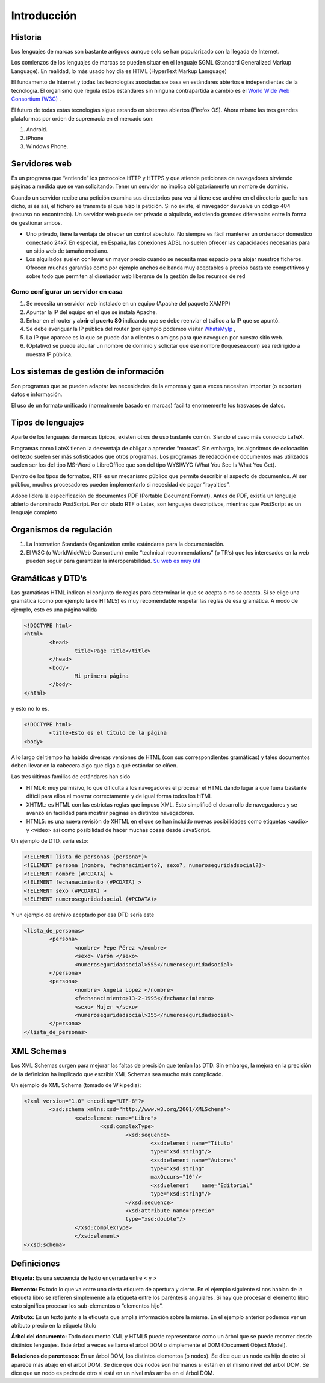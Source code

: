 ﻿============
Introducción
============

Historia
========

Los lenguajes de marcas son bastante antiguos aunque solo se han popularizado con la llegada de Internet. 

Los comienzos de los lenguajes de marcas se pueden situar en el lenguaje SGML (Standard Generalized Markup Language). En realidad, lo más usado hoy día es HTML (HyperText Markup Lamguage)

El fundamento de Internet y todas las tecnologías asociadas se basa en estándares abiertos e
independientes de la tecnología. El organismo que regula estos estándares sin ninguna contrapartida a cambio es el `World Wide Web Consortium (W3C) <http://www.w3c.org>`_ . 

El futuro de todas estas tecnologías sigue estando en sistemas abiertos (Firefox OS). Ahora mismo las tres grandes plataformas por orden de supremacía en el mercado son:

1. Android.
2. iPhone
3. Windows Phone.

Servidores web
==============

Es un programa que “entiende” los protocolos HTTP y HTTPS y que atiende peticiones de navegadores
sirviendo páginas a medida que se van solicitando. Tener un servidor no implica obligatoriamente un nombre de dominio.

Cuando un servidor recibe una petición examina sus directorios para ver si tiene ese archivo en
el directorio que le han dicho, si es así, el fichero se transmite al que hizo la petición. Si no existe, el navegador devuelve un código 404 (recurso no encontrado). Un servidor web puede ser privado o alquilado, existiendo grandes diferencias entre la forma de gestionar ambos.



* Uno privado, tiene la ventaja de ofrecer un control absoluto. No siempre es fácil mantener un ordenador doméstico conectado 24x7. En especial, en España, las  conexiones ADSL no suelen ofrecer las capacidades necesarias para un sitio web de tamaño mediano.

* Los alquilados suelen conllevar un mayor precio cuando se necesita mas espacio para alojar nuestros ficheros. Ofrecen muchas garantías como por ejemplo anchos de banda muy aceptables a precios bastante competitivos y sobre todo que permiten al diseñador web liberarse de la gestión de los recursos de red


Como configurar un servidor en casa
------------------------------------------------------


1. Se necesita un servidor web instalado en un equipo (Apache del paquete XAMPP)

2. Apuntar la IP del equipo en el que se instala Apache.

3. Entrar en el router y **abrir el puerto 80** indicando que se debe reenviar el tráfico a la IP que se apuntó.

4. Se debe averiguar la IP pública del router (por ejemplo podemos visitar `WhatsMyIp <http://whatsmyip.org>`_ ,

5. La IP que aparece es la que se puede dar a clientes o amigos para que naveguen por nuestro sitio web.

6. (Optativo) se puede alquilar un nombre de dominio y solicitar que ese nombre (loquesea.com) sea redirigido a nuestra IP pública.



Los sistemas de gestión de información
======================================

Son programas que se pueden adaptar las necesidades de la empresa y que a veces necesitan
importar (o exportar) datos e información.

El uso de un formato unificado (normalmente basado en marcas) facilita enormemente los
trasvases de datos.

Tipos de lenguajes
==================

Aparte de los lenguajes de marcas típicos, existen otros de uso bastante común. Siendo el caso más conocido LaTeX.

Programas como LateX tienen la desventaja de obligar a aprender “marcas”. Sin embargo, los algoritmos de colocación del texto suelen ser más sofisticados que otros programas. Los programas de redacción de documentos más utilizados suelen ser los del tipo MS-Word o LibreOffice que son del tipo WYSIWYG (What You See Is What You Get).

Dentro de los tipos de formatos, RTF es un mecanismo público que permite describir el aspecto de documentos. Al ser público, muchos procesadores pueden implementarlo si necesidad de pagar “royalties”.

Adobe lidera la especificación de documentos PDF (Portable Document Format). Antes de
PDF, existía un lenguaje abierto denominado PostScript. Por otr olado RTF o Latex, son lenguajes descriptivos, mientras que PostScript es un lenguaje completo

Organismos de regulación
========================
1. La Internation Standards Organization emite estándares para la documentación.
2. El W3C (o WorldWideWeb Consortium) emite “technical recommendations” (o TR’s) que los interesados en la web pueden seguir para garantizar la interoperabilidad. `Su web es muy útil <http://www.w3c.org>`_ 

Gramáticas y DTD’s
==================

Las gramáticas HTML indican el conjunto de reglas para determinar lo que se acepta o no
se acepta. Si se elige una gramática (como por ejemplo la de HTML5) es muy recomendable
respetar las reglas de esa gramática.
A modo de ejemplo, esto es una página válida

.. code-block:: html

	<!DOCTYPE html>
	<html>
		<head>
			title>Page Title</title>
		</head>
		<body>
			Mi primera página
		</body>
	</html>
	
y esto no lo es.

.. code-block:: html

	<!DOCTYPE html>
		<title>Esto es el título de la página
	<body>
	
	
A lo largo del tiempo ha habido diversas versiones de HTML (con sus correspondientes gramáticas)
y tales documentos deben llevar en la cabecera algo que diga a qué estándar se ciñen.

Las tres últimas familias de estándares han sido

* HTML4: muy permisivo, lo que dificulta a los navegadores el procesar el HTML dando lugar a que fuera bastante difícil para ellos el mostrar correctamente y de igual forma todos los HTML
* XHTML: es HTML con las estrictas reglas que impuso XML. Esto simplificó el desarrollo de navegadores y se avanzó en facilidad para mostrar páginas en distintos navegadores.
* HTML5: es una nueva revisión de XHTML en el que se han incluido nuevas posibilidades como etiquetas <audio> y <video> así como posibilidad de hacer muchas cosas desde JavaScript.


Un ejemplo de DTD, sería esto:

.. code-block:: dtd

	<!ELEMENT lista_de_personas (persona*)>
	<!ELEMENT persona (nombre, fechanacimiento?, sexo?, numeroseguridadsocial?)>
	<!ELEMENT nombre (#PCDATA) >
	<!ELEMENT fechanacimiento (#PCDATA) >
	<!ELEMENT sexo (#PCDATA) >
	<!ELEMENT numeroseguridadsocial (#PCDATA)>
	
Y un ejemplo de archivo aceptado por esa DTD sería este

.. code-block:: xml

	<lista_de_personas>
		<persona>
			<nombre> Pepe Pérez </nombre>
			<sexo> Varón </sexo>
			<numeroseguridadsocial>555</numeroseguridadsocial>
		</persona>
		<persona>
			<nombre> Angela Lopez </nombre>
			<fechanacimiento>13-2-1995</fechanacimiento>
			<sexo> Mujer </sexo>
			<numeroseguridadsocial>355</numeroseguridadsocial>
		</persona>
	</lista_de_personas>
	
XML Schemas
===========

Los XML Schemas surgen para mejorar las faltas de precisión que tenían las DTD. Sin embargo,
la mejora en la precisión de la definición ha implicado que escribir XML Schemas sea
mucho más complicado. 

Un ejemplo de XML Schema (tomado de Wikipedia):

.. code-block:: xml


	<?xml version="1.0" encoding="UTF-8"?>
		<xsd:schema xmlns:xsd="http://www.w3.org/2001/XMLSchema">
			<xsd:element name="Libro">
				<xsd:complexType>
					<xsd:sequence>
						<xsd:element name="Título"
						type="xsd:string"/>
						<xsd:element name="Autores"
						type="xsd:string"
						maxOccurs="10"/>
						<xsd:element 	name="Editorial"
						type="xsd:string"/>
					</xsd:sequence>
					<xsd:attribute name="precio"
					type="xsd:double"/>
			</xsd:complexType>
			</xsd:element>
	</xsd:schema>
	
Definiciones
============

**Etiqueta:** Es una secuencia de texto encerrada entre < y >

**Elemento:** Es todo lo que va entre una cierta etiqueta de apertura y cierre. En el ejemplo siguiente
si nos hablan de la etiqueta libro se refieren simplemente a la etiqueta entre los
paréntesis angulares. Si hay que procesar el elemento libro esto significa procesar los
sub-elementos o “elementos hijo”.

**Atributo:** Es un texto junto a la etiqueta que amplía información sobre la misma. En el ejemplo
anterior podemos ver un atributo precio en la etiqueta titulo

**Árbol del documento:** Todo documento XML y HTML5 puede representarse como un árbol
que se puede recorrer desde distintos lenguajes. Este árbol a veces se llama el árbol DOM
o simplemente el DOM (Document Object Model).

**Relaciones de parentesco:** En un árbol DOM, los distintos elementos (o nodos). Se dice que
un nodo es hijo de otro si aparece más abajo en el árbol DOM. Se dice que dos nodos
son hermanos si están en el mismo nivel del árbol DOM. Se dice que un nodo es padre
de otro si está en un nivel más arriba en el árbol DOM.